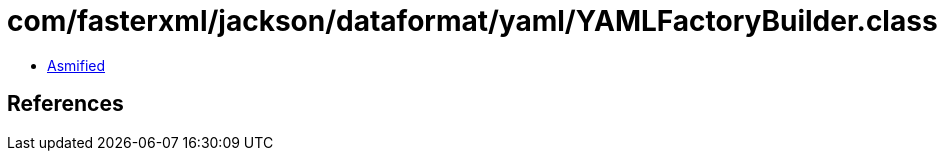 = com/fasterxml/jackson/dataformat/yaml/YAMLFactoryBuilder.class

 - link:YAMLFactoryBuilder-asmified.java[Asmified]

== References

